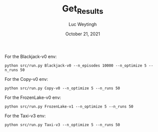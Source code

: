 #+BIND: org-export-use-babel nil
#+TITLE: Get_Results
#+AUTHOR: Luc Weytingh
#+EMAIL: <lucweytingh321@gmail.com>
#+DATE: October 21, 2021
#+LATEX: \setlength\parindent{0pt}
#+LaTeX_HEADER: \usepackage{minted}
#+LATEX_HEADER: \usepackage[margin=0.8in]{geometry}
#+LATEX_HEADER_EXTRA:  \usepackage{mdframed}
#+LATEX_HEADER_EXTRA: \BeforeBeginEnvironment{minted}{\begin{mdframed}}
#+LATEX_HEADER_EXTRA: \AfterEndEnvironment{minted}{\end{mdframed}}
#+MACRO: NEWLINE @@latex:\\@@ @@html:<br>@@
#+PROPERTY: header-args :exports both :session get_results :cache :results value
#+OPTIONS: ^:nil
#+LATEX_COMPILER: pdflatex

For the Blackjack-v0 env:
#+BEGIN_SRC shell
python src/run.py Blackjack-v0 --n_episodes 10000 --n_optimize 5 --n_runs 50
#+END_SRC

For the Copy-v0 env:
#+BEGIN_SRC shell
python src/run.py Copy-v0 --n_optimize 5 --n_runs 50
#+END_SRC

For the FrozenLake-v0 env:
#+BEGIN_SRC shell
python src/run.py FrozenLake-v1 --n_optimize 5 --n_runs 50
#+END_SRC


For the Taxi-v3 env:
#+BEGIN_SRC shell
python src/run.py Taxi-v3 --n_optimize 5 --n_runs 50
#+END_SRC
